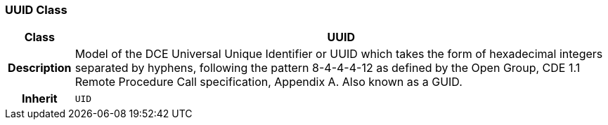 === UUID Class

[cols="^1,3,5"]
|===
h|*Class*
2+^h|*UUID*

h|*Description*
2+a|Model of the DCE Universal Unique Identifier or UUID which takes the form of hexadecimal integers separated by hyphens, following the pattern 8-4-4-4-12 as defined by the Open Group, CDE 1.1 Remote Procedure Call specification, Appendix A. Also known as a GUID.

h|*Inherit*
2+|`UID`

|===
